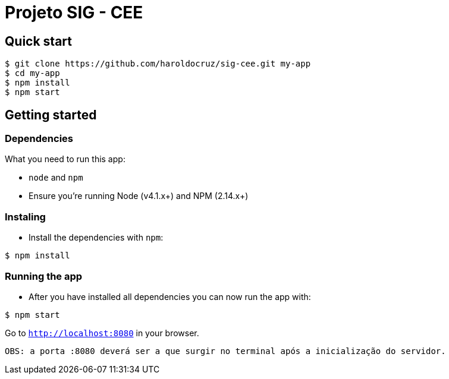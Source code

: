 
= Projeto SIG - CEE

== Quick start

```
$ git clone https://github.com/haroldocruz/sig-cee.git my-app
$ cd my-app
$ npm install
$ npm start
```

== Getting started
=== Dependencies
What you need to run this app:

- `node` and `npm`
- Ensure you're running Node (v4.1.x+) and NPM (2.14.x+)

=== Instaling
- Install the dependencies with `npm`:

```
$ npm install
```

=== Running the app

- After you have installed all dependencies you can now run the app with:

```
$ npm start
```

Go to `link:http://localhost:8080[]` in your browser.

 OBS: a porta :8080 deverá ser a que surgir no terminal após a inicialização do servidor.